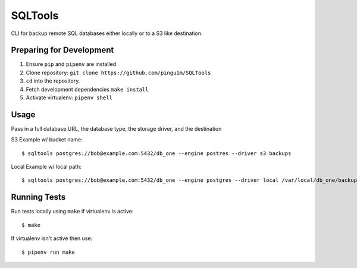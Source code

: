 SQLTools
=======

CLI for backup remote SQL databases either locally or to a S3 like destination.

Preparing for Development
-------------------------

1. Ensure ``pip`` and ``pipenv`` are installed
2. Clone repository: ``git clone https://github.com/pingu1m/SQLTools``
3. ``cd`` into the repository.
4. Fetch development dependencies ``make install``
5. Activate virtualenv: ``pipenv shell``

Usage
-----

Pass in a full database URL, the database type, the storage driver, and the destination

S3 Example w/ bucket name:

::

    $ sqltools postgres://bob@example.com:5432/db_one --engine postres --driver s3 backups

Local Example w/ local path:

::

    $ sqltools postgres://bob@example.com:5432/db_one --engine postgres --driver local /var/local/db_one/backups/dump.sql

Running Tests
-------------

Run tests locally using ``make`` if virtualenv is active:

::

    $ make

If virtualenv isn't active then use:

::

    $ pipenv run make


